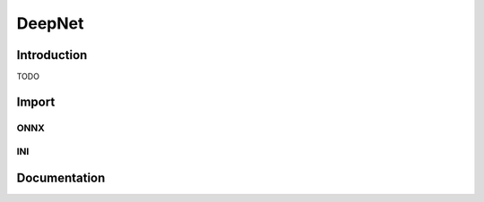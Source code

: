 DeepNet
=======

Introduction
------------

TODO

Import
------

ONNX
~~~~




INI
~~~



Documentation
-------------


